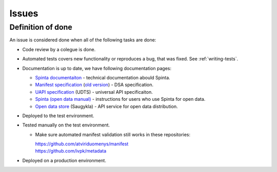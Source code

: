 .. default-role:: literal

Issues
######


Definition of done
******************

An issue is considered done when all of the following tasks are done:

- Code review by a colegue is done.

- Automated tests covers new functionality or reproduces a bug, that was fixed.
  See :ref:`writing-tests`.

- Documentation is up to date, we have following documentation pages:

  - `Spinta documentaiton`_ - technical documentation abould Spinta.
  - `Manifest specification`_
    (`old version <Manifest specification (old)_>`_) - DSA specification.
  - `UAPI specification`_ (UDTS) - universal API specificaiton.
  - `Spinta (open data manual)`_ - instructions for users who use Spinta for
    open data.
  - `Open data store`_ (Saugykla) - API service for open data distribution.

- Deployed to the test environment.

- Tested manually on the test environment.

  - Make sure automated manifest validation still works in these repositories:

    | https://github.com/atviriduomenys/manifest
    | https://github.com/ivpk/metadata

- Deployed on a production environment.


.. _Spinta documentaiton: https://spinta.readthedocs.io/en/latest/
.. _Manifest specification: https://ivpk.github.io/dsa/
.. _Manifest specification (old): https://atviriduomenys.readthedocs.io/dsa/index.html
.. _Spinta (open data manual): https://atviriduomenys.readthedocs.io/spinta.html
.. _Open data store: https://atviriduomenys.readthedocs.io/api/index.html
.. _UAPI specification: https://ivpk.github.io/uapi/


